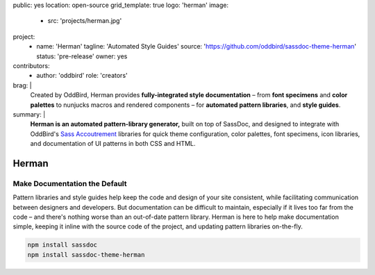 public: yes
location: open-source
grid_template: true
logo: 'herman'
image:
  - src: 'projects/herman.jpg'
project:
  - name: 'Herman'
    tagline: 'Automated Style Guides'
    source: 'https://github.com/oddbird/sassdoc-theme-herman'
    status: 'pre-release'
    owner: yes
contributors:
  - author: 'oddbird'
    role: 'creators'
brag: |
  Created by OddBird,
  Herman provides
  **fully-integrated style documentation** –
  from **font specimens** and **color palettes** to
  nunjucks macros and rendered components –
  for **automated pattern libraries**,
  and **style guides**.
summary: |
  **Herman is an automated pattern-library generator,**
  built on top of SassDoc,
  and designed to integrate with OddBird's
  `Sass Accoutrement`_ libraries
  for quick theme configuration,
  color palettes, font specimens, icon libraries,
  and documentation of UI patterns
  in both CSS and HTML.

  .. _Sass Accoutrement: /open-source/accoutrement/


Herman
======

.. ---------------------------------
.. callmacro:: content.macros.j2#rst
  :tag: 'start'

Make Documentation the Default
------------------------------

.. image:: https://badge.fury.io/js/sassdoc-theme-herman.svg
  :alt: 'npm package'
  :target: https://www.npmjs.com/package/sassdoc-theme-herman

.. image:: https://circleci.com/gh/oddbird/sassdoc-theme-herman.svg?style=shield
  :alt: 'build-status'
  :target: https://circleci.com/gh/oddbird/sassdoc-theme-herman

Pattern libraries and style guides help
keep the code and design of your site consistent,
while facilitating communication between designers and developers.
But documentation can be difficult to maintain,
especially if it lives too far from the code –
and there's nothing worse than an out-of-date pattern library.
Herman is here to help make documentation simple,
keeping it inline with the source code of the project,
and updating pattern libraries on-the-fly.

.. code:: bash

  npm install sassdoc
  npm install sassdoc-theme-herman

.. callmacro:: content.macros.j2#link_button
  :url: 'docs/'

  Read The Docs

.. callmacro:: content.macros.j2#rst
  :tag: 'end'
.. ---------------------------------

.. callmacro:: content.macros.j2#accoutrement
